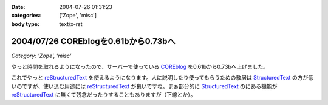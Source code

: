 :date: 2004-07-26 01:31:23
:categories: ['Zope', 'misc']
:body type: text/x-rst

=====================================
2004/07/26 COREblogを0.61bから0.73bへ
=====================================

*Category: 'Zope', 'misc'*

やっと時間を取れるようになったので、サーバーで使っている COREblog_ を0.61bから0.73bへ上げました。

これでやっと reStructuredText_ を使えるようになります。人に説明したり使ってもらうための敷居は StructuredText_ の方が低いのですが、使い込む用途には reStructuredText_ が良いですね。まぁ部分的に StructuredText_ のにある機能が reStructuredText_ に無くて残念だったりすることもありますが（下線とか）。

.. _Coreblog: http://coreblog.org/

.. _reStructuredText: http://www.freia.jp/taka/wiki/ReStructuredText

.. _StructuredText: http://www.freia.jp/taka/wiki/StructuredText


.. :extend type: text/plain
.. :extend:
